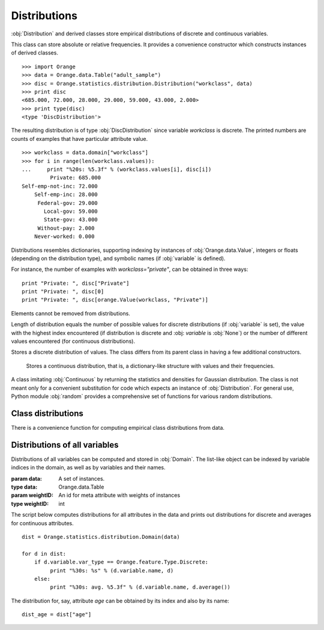 .. py:currentmodule:: Orange.statistics.distribution

.. index:: Distributions

=============
Distributions
=============

:obj:`Distribution` and derived classes store empirical
distributions of discrete and continuous variables.

.. class:: Distribution

    This class can
    store absolute or relative frequencies. It provides a convenience constructor
    which constructs instances of derived classes. ::

        >>> import Orange
        >>> data = Orange.data.Table("adult_sample")
        >>> disc = Orange.statistics.distribution.Distribution("workclass", data)
        >>> print disc
        <685.000, 72.000, 28.000, 29.000, 59.000, 43.000, 2.000>
        >>> print type(disc)
        <type 'DiscDistribution'>

    The resulting distribution is of type :obj:`DiscDistribution` since variable
    `workclass` is discrete. The printed numbers are counts of examples that have particular
    attribute value. ::

        >>> workclass = data.domain["workclass"]
        >>> for i in range(len(workclass.values)):
        ...     print "%20s: %5.3f" % (workclass.values[i], disc[i])
                 Private: 685.000
        Self-emp-not-inc: 72.000
            Self-emp-inc: 28.000
             Federal-gov: 29.000
               Local-gov: 59.000
               State-gov: 43.000
             Without-pay: 2.000
            Never-worked: 0.000

    Distributions resembles dictionaries, supporting indexing by instances of
    :obj:`Orange.data.Value`, integers or floats (depending on the distribution
    type), and symbolic names (if :obj:`variable` is defined).

    For instance, the number of examples with `workclass="private"`, can be
    obtained in three ways::
    
        print "Private: ", disc["Private"]
        print "Private: ", disc[0]
        print "Private: ", disc[orange.Value(workclass, "Private")]

    Elements cannot be removed from distributions.

    Length of distribution equals the number of possible values for discrete
    distributions (if :obj:`variable` is set), the value with the highest index
    encountered (if distribution is discrete and :obj: `variable` is
    :obj:`None`) or the number of different values encountered (for continuous
    distributions).

    .. attribute:: variable

        Variable to which the distribution applies; may be :obj:`None` if not
        applicable.

    .. attribute:: unknowns

        The number of instances for which the value of the variable was
        undefined.

    .. attribute:: abs

        Sum of all elements in the distribution. Usually it equals either
        :obj:`cases` if the instance stores absolute frequencies or 1 if the
        stored frequencies are relative, e.g. after calling :obj:`normalize`.

    .. attribute:: cases

        The number of instances from which the distribution is computed,
        excluding those on which the value was undefined. If instances were
        weighted, this is the sum of weights.

    .. attribute:: normalized

        :obj:`True` if distribution is normalized.

    .. attribute:: random_generator

        A pseudo-random number generator used for method :obj:`Orange.misc.Random`.

    .. method:: __init__(variable[, data[, weightId=0]])

        Construct either :obj:`DiscDistribution` or :obj:`ContDistribution`,
        depending on the variable type. If the variable is the only argument, it
        must be an instance of :obj:`Orange.feature.Descriptor`. In that case,
        an empty distribution is constructed. If data is given as well, the
        variable can also be specified by name or index in the
        domain. Constructor then computes the distribution of the specified
        variable on the given data. If instances are weighted, the id of
        meta-attribute with weights can be passed as the third argument.

        If variable is given by descriptor, it doesn't need to exist in the
        domain, but it must be computable from given instances. For example, the
        variable can be a discretized version of a variable from data.

    .. method:: keys()

        Return a list of possible values (if distribution is discrete and
        :obj:`variable` is set) or a list encountered values otherwise.

    .. method:: values()

        Return a list of frequencies of values such as described above.

    .. method:: items()

        Return a list of pairs of elements of the above lists.

    .. method:: native()

        Return the distribution as a list (for discrete distributions) or as a
        dictionary (for continuous distributions)

    .. method:: add(value[, weight=1])

        Increase the count of the element corresponding to ``value`` by
        ``weight``.

        :param value: Value
        :type value: :obj:`Orange.data.Value`, string (if :obj:`variable` is set), :obj:`int` for discrete distributions or :obj:`float` for continuous distributions
        :param weight: Weight to be added to the count for ``value``
        :type weight: float

    .. method:: normalize()

        Divide the counts by their sum, set :obj:`normalized` to :obj:`True` and
        :obj:`abs` to 1. Attributes :obj:`cases` and :obj:`unknowns` are
        unchanged. This changes absoluted frequencies into relative.

    .. method:: modus()

        Return the most common value. If there are multiple such values, one is
        chosen at random, although the chosen value will always be the same for
        the same distribution.

    .. method:: random()

        Return a random value based on the stored empirical probability
        distribution. For continuous distributions, this will always be one of
        the values which actually appeared (e.g. one of the values from
        :obj:`keys`).

        The method uses :obj:`random_generator`. If none has been constructed or
        assigned yet, a new one is constructed and stored for further use.


.. class:: Discrete

    Stores a discrete distribution of values. The class differs from its parent
    class in having a few additional constructors.

    .. method:: __init__(variable)

        Construct an instance of :obj:`Discrete` and set the variable
        attribute.

        :param variable: A discrete variable
        :type variable: Orange.feature.Discrete

    .. method:: __init__(frequencies)

        Construct an instance and initialize the frequencies from the list, but
        leave `Distribution.variable` empty.

        :param frequencies: A list of frequencies
        :type frequencies: list

        Distribution constructed in this way can be used, for instance, to
        generate random numbers from a given discrete distribution::

            disc = Orange.statistics.distribution.Discrete([0.5, 0.3, 0.2])
            for i in range(20):
                print disc.random(),

        This prints out approximatelly ten 0's, six 1's and four 2's. The values
        can be named by assigning a variable::

            v = orange.EnumVariable(values = ["red", "green", "blue"])
            disc.variable = v

    .. method:: __init__(distribution)

        Copy constructor; makes a shallow copy of the given distribution

        :param distribution: An existing discrete distribution
        :type distribution: Discrete


.. class:: Continuous

    Stores a continuous distribution, that is, a dictionary-like structure with
    values and their frequencies.

    .. method:: __init__(variable)

        Construct an instance of :obj:`ContDistribution` and set the variable
        attribute.

        :param variable: A continuous variable
        :type variable: Orange.feature.Continuous

    .. method:: __init__(frequencies)

        Construct an instance of :obj:`Continuous` and initialize it from
        the given dictionary with frequencies, whose keys and values must be integers.

        :param frequencies: Values and their corresponding frequencies
        :type frequencies: dict

    .. method:: __init__(distribution)

        Copy constructor; makes a shallow copy of the given distribution

        :param distribution: An existing continuous distribution
        :type distribution: Continuous

    .. method:: average()

        Return the average value. Note that the average can also be
        computed using a simpler and faster classes from module
        :obj:`Orange.statistics.basic`.

    .. method:: var()

        Return the variance of distribution.

    .. method:: dev()

        Return the standard deviation.

    .. method:: error()

        Return the standard error.

    .. method:: percentile(p)

        Return the value at the `p`-th percentile.

        :param p: The percentile, must be between 0 and 100
        :type p: float
        :rtype: float

        For example, if `d_age` is a continuous distribution, the quartiles can
        be printed by ::

            print "Quartiles: %5.3f - %5.3f - %5.3f" % ( 
                 dage.percentile(25), dage.percentile(50), dage.percentile(75))

   .. method:: density(x)

        Return the probability density at `x`. If the value is not in
        :obj:`Distribution.keys`, it is interpolated.


.. class:: Gaussian

    A class imitating :obj:`Continuous` by returning the statistics and
    densities for Gaussian distribution. The class is not meant only for a
    convenient substitution for code which expects an instance of
    :obj:`Distribution`. For general use, Python module :obj:`random`
    provides a comprehensive set of functions for various random distributions.

    .. attribute:: mean

        The mean value parameter of the Gauss distribution.

    .. attribute:: sigma

        The standard deviation of the distribution

    .. attribute:: abs

        The simulated number of instances; in effect, the Gaussian distribution
        density, as returned by method :obj:`density` is multiplied by
        :obj:`abs`.

    .. method:: __init__([mean=0, sigma=1])

        Construct an instance, set :obj:`mean` and :obj:`sigma` to the given
        values and :obj:`abs` to 1.

    .. method:: __init__(distribution)

        Construct a distribution which approximates the given distribution,
        which must be either :obj:`Continuous`, in which case its
        average and deviation will be used for mean and sigma, or and existing
        :obj:`GaussianDistribution`, which will be copied. Attribute :obj:`abs`
        is set to the given distribution's ``abs``.

    .. method:: average()

        Return :obj:`mean`.

    .. method:: dev()

        Return :obj:`sigma`.

    .. method:: var()

        Return square of :obj:`sigma`.

    .. method:: density(x)

        Return the density at point ``x``, that is, the Gaussian distribution
        density multiplied by :obj:`abs`.


Class distributions
===================

There is a convenience function for computing empirical class distributions from
data.

.. function:: getClassDistribution(data[, weightID=0])

    Return a class distribution for the given data.

    :param data: A set of instances.
    :type data: Orange.data.Table
    :param weightID: An id for meta attribute with weights of instances
    :type weightID: int
    :rtype: :obj:`Discrete` or :obj:`Continuous`, depending on the class type

Distributions of all variables
==============================

Distributions of all variables can be computed and stored in
:obj:`Domain`. The list-like object can be indexed by variable
indices in the domain, as well as by variables and their names.

.. class:: Domain

    .. method:: __init__(data[, weightID=0])

        Construct an instance with distributions of all discrete and continuous
        variables from the given data.

    :param data: A set of instances.
    :type data: Orange.data.Table
    :param weightID: An id for meta attribute with weights of instances
    :type weightID: int

The script below computes distributions for all attributes in the data and
prints out distributions for discrete and averages for continuous attributes. ::

    dist = Orange.statistics.distribution.Domain(data)

    for d in dist:
        if d.variable.var_type == Orange.feature.Type.Discrete:
             print "%30s: %s" % (d.variable.name, d)
        else:
             print "%30s: avg. %5.3f" % (d.variable.name, d.average())

The distribution for, say, attribute `age` can be obtained by its index and also
by its name::

    dist_age = dist["age"]
